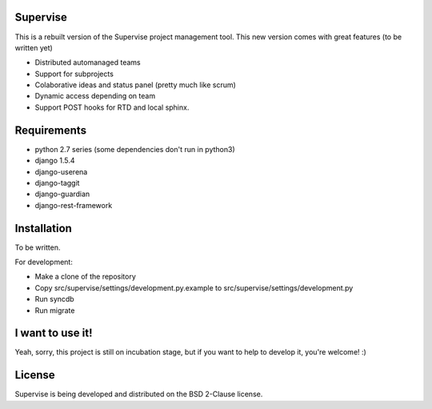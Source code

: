 Supervise
---------

This is a rebuilt version of the Supervise project management tool. This new
version comes with great features (to be written yet)

* Distributed automanaged teams
* Support for subprojects
* Colaborative ideas and status panel (pretty much like scrum)
* Dynamic access depending on team
* Support POST hooks for RTD and local sphinx.

Requirements
------------

* python 2.7 series (some dependencies don't run in python3)
* django 1.5.4
* django-userena
* django-taggit
* django-guardian
* django-rest-framework

Installation
------------

To be written.

For development:

- Make a clone of the repository
- Copy src/supervise/settings/development.py.example to src/supervise/settings/development.py
- Run syncdb
- Run migrate

I want to use it!
-----------------

Yeah, sorry, this project is still on incubation stage, but if you want to
help to develop it, you're welcome! :)

License
-------

Supervise is being developed and distributed on the BSD 2-Clause license.
